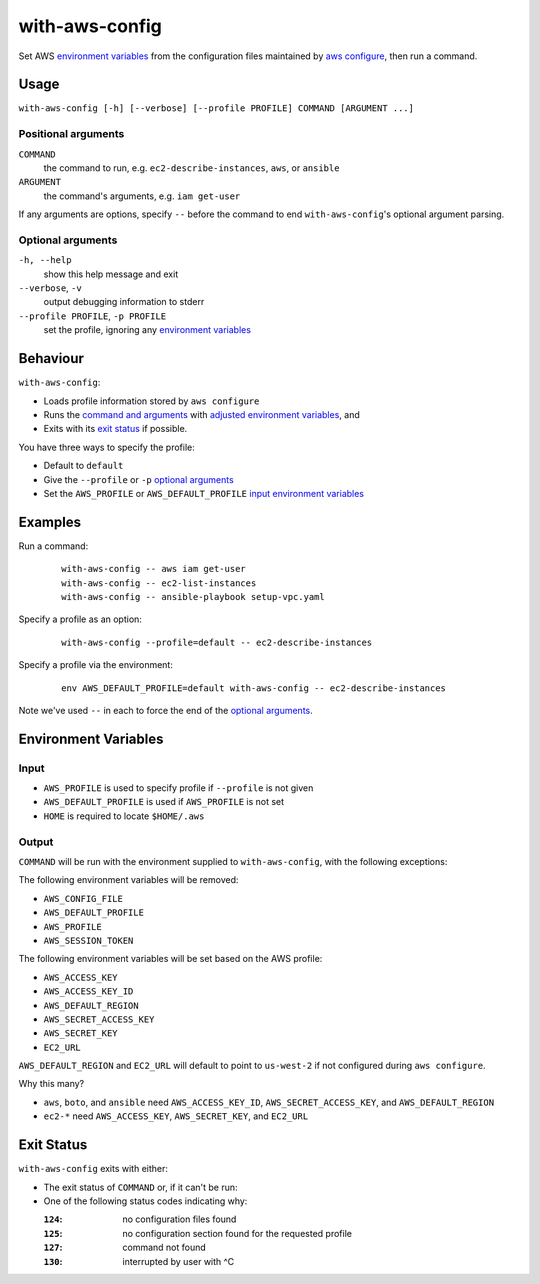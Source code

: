 ===============
with-aws-config
===============

Set AWS `environment variables`_ from the configuration files maintained by
`aws configure`_, then run a command.

.. _aws configure: http://docs.aws.amazon.com/cli/latest/userguide/cli-chap-getting-started.html

-----
Usage
-----

``with-aws-config [-h] [--verbose] [--profile PROFILE] COMMAND [ARGUMENT ...]``

~~~~~~~~~~~~~~~~~~~~
Positional arguments
~~~~~~~~~~~~~~~~~~~~

``COMMAND``
  the command to run, e.g. ``ec2-describe-instances``, ``aws``, or ``ansible``
``ARGUMENT``
  the command's arguments, e.g. ``iam get-user``

If any arguments are options, specify ``--`` before the command to end
``with-aws-config``'s optional argument parsing.

~~~~~~~~~~~~~~~~~~
Optional arguments
~~~~~~~~~~~~~~~~~~

``-h, --help``
  show this help message and exit
``--verbose``, ``-v``
  output debugging information to stderr
``--profile PROFILE``, ``-p PROFILE``
  set the profile, ignoring any `environment variables`_

---------
Behaviour
---------

``with-aws-config``:

* Loads profile information stored by ``aws configure``
* Runs the `command and arguments`_ with `adjusted environment variables`_, and
* Exits with its `exit status`_ if possible.

You have three ways to specify the profile:

* Default to ``default``
* Give the ``--profile`` or ``-p`` `optional arguments`_
* Set the ``AWS_PROFILE`` or ``AWS_DEFAULT_PROFILE`` `input environment variables`_

.. _option: `optional arguments`_
.. _adjusted environment variables: output_
.. _input environment variables: input_
.. _command and arguments: `positional arguments`_
.. _aws cli: https://aws.amazon.com/documentation/cli/
.. _ec2 cli: https://aws.amazon.com/developertools/351
.. _ansible: http://www.ansible.com/home
.. _boto: http://docs.pythonboto.org/en/latest/

--------
Examples
--------

Run a command:

  ::

    with-aws-config -- aws iam get-user
    with-aws-config -- ec2-list-instances
    with-aws-config -- ansible-playbook setup-vpc.yaml

Specify a profile as an option:

  ::

    with-aws-config --profile=default -- ec2-describe-instances

Specify a profile via the environment:

  ::

    env AWS_DEFAULT_PROFILE=default with-aws-config -- ec2-describe-instances

Note we've used ``--`` in each to force the end of the `optional arguments`_.

---------------------
Environment Variables
---------------------

~~~~~
Input
~~~~~

* ``AWS_PROFILE`` is used to specify profile if ``--profile`` is not given
* ``AWS_DEFAULT_PROFILE`` is used if ``AWS_PROFILE`` is not set
* ``HOME`` is required to locate ``$HOME/.aws``

~~~~~~
Output
~~~~~~

``COMMAND`` will be run with the environment supplied to ``with-aws-config``,
with the following exceptions:

The following environment variables will be removed:

* ``AWS_CONFIG_FILE``
* ``AWS_DEFAULT_PROFILE``
* ``AWS_PROFILE``
* ``AWS_SESSION_TOKEN``

The following environment variables will be set based on the AWS profile:

* ``AWS_ACCESS_KEY``
* ``AWS_ACCESS_KEY_ID``
* ``AWS_DEFAULT_REGION``
* ``AWS_SECRET_ACCESS_KEY``
* ``AWS_SECRET_KEY``
* ``EC2_URL``

``AWS_DEFAULT_REGION`` and ``EC2_URL`` will default to point to ``us-west-2``
if not configured during ``aws configure``.

Why this many?

* ``aws``, ``boto``, and ``ansible`` need ``AWS_ACCESS_KEY_ID``,
  ``AWS_SECRET_ACCESS_KEY``, and ``AWS_DEFAULT_REGION``

* ``ec2-*`` need ``AWS_ACCESS_KEY``, ``AWS_SECRET_KEY``, and ``EC2_URL``

-----------
Exit Status
-----------

``with-aws-config`` exits with either:

* The exit status of ``COMMAND`` or, if it can't be run:
* One of the following status codes indicating why:

  :``124``: no configuration files found
  :``125``: no configuration section found for the requested profile
  :``127``: command not found
  :``130``: interrupted by user with ^C
